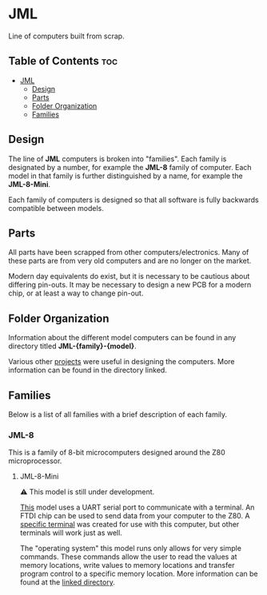 * JML
Line of computers built from scrap.

** Table of Contents :toc:
- [[#jml][JML]]
  - [[#design][Design]]
  - [[#parts][Parts]]
  - [[#folder-organization][Folder Organization]]
  - [[#families][Families]]

** Design
The line of *JML* computers is broken into "families". Each family is
designated by a number, for example the *JML-8* family of computer. Each model
in that family is further distinguished by a name, for example the
*JML-8-Mini*.

Each family of computers is designed so that all software is fully backwards
compatible between models.

** Parts
All parts have been scrapped from other computers/electronics. Many of these
parts are from very old computers and are no longer on the market.

Modern day equivalents do exist, but it is necessary to be cautious about
differing pin-outs. It may be necessary to design a new PCB for a modern
chip, or at least a way to change pin-out.

** Folder Organization
Information about the different model computers can be found in any
directory titled *JML-{family}-{model}*.

Various other [[file:related-projects][projects]] were useful in designing the computers. More
information can be found in the directory linked.

** Families
Below is a list of all families with a brief description of each family.

*** JML-8
This is a family of 8-bit microcomputers designed around the Z80
microprocessor.

**** JML-8-Mini
⚠ This model is still under development.

[[file:jml-8-mini][This]] model uses a UART serial port to communicate with a terminal.
An FTDI chip can be used to send data from your computer to the
Z80. A [[file:related-projects/jml-terminal][specific terminal]] was created for use with this computer,
but other terminals will work just as well.

The "operating system" this model runs only allows for very simple
commands. These commands allow the user to read the values at
memory locations, write values to memory locations and transfer
program control to a specific memory location. More information
can be found at the [[file:jml-8-mini][linked directory]].
